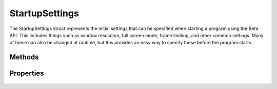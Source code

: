StartupSettings
===============

.. cpp:namespace:: Beta

The StartupSettings struct represents the initial settings that can be specified when starting
a program using the Beta API. This includes things such as window resolution, full screen mode,
frame limiting, and other common settings. Many of these can also be changed at runtime, but
this provides an easy way to specify these before the program starts.

.. cpp:struct:: StartupSettings

Methods
-------

	.. rst-class:: collapsible
	
		.. cpp:function:: StartupSettings::StartupSettings()
		
			Construct an instance of the StartupSettings struct. Default values for each property are
			listed below in the *Properties* section.

Properties
----------

	.. rst-class:: collapsible
	
		.. cpp:member:: unsigned StartupSettings::windowWidth
		
			Width of the window. Defaults to 800. Set to 0 to use native resolution.
		
	.. rst-class:: collapsible
	
		.. cpp:member:: unsigned StartupSettings::windowHeight
		
			Height of the window. Defaults to 600. Set to 0 to use native resolution.
		
	.. rst-class:: collapsible
	
		.. cpp:member:: unsigned StartupSettings::framerateCap
		
			Maximum framerate. Defaults to 60. Has no effect if vSync is enabled.
		
		.. cpp:member:: bool StartupSettings::showWindow
		
			Whether to show the window immediately when the engine starts. Defaults to true.
			
		.. cpp:member:: bool StartupSettings::debugConsole
		
			Whether to create a debug console in Debug mode. Defaults to true.
		
		.. cpp:member:: bool StartupSettings::fullscreen
		
			Whether to start in fullscreen mode. Defaults to false.
			
		.. cpp:member:: bool StartupSettings::allowMaximize
		
			Whether the user is allowed to maximize the window. Defaults to false.
			
		.. cpp:member:: bool StartupSettings::closeOnEscape
		
			Whether to close the application when escape is pressed. Defaults to true.
			
		.. cpp:member:: bool StartupSettings::vSync
			
			Whether to synchronize sync the frame rate with the refresh rate. Defaults to true.
			